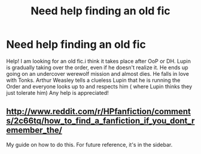 #+TITLE: Need help finding an old fic

* Need help finding an old fic
:PROPERTIES:
:Author: Rinleigh
:Score: 9
:DateUnix: 1409869748.0
:DateShort: 2014-Sep-05
:FlairText: Request
:END:
Help! I am looking for an old fic.i think it takes place after OoP or DH. Lupin is gradually taking over the order, even if he doesn't realize it. He ends up going on an undercover werewolf mission and almost dies. He falls in love with Tonks. Arthur Weasley tells a clueless Lupin that he is running the Order and everyone looks up to and respects him ( where Lupin thinks they just tolerate him) Any help is appreciated!


** [[http://www.reddit.com/r/HPfanfiction/comments/2c66tq/how_to_find_a_fanfiction_if_you_dont_remember_the/]]

My guide on how to do this. For future reference, it's in the sidebar.
:PROPERTIES:
:Author: Imborednow
:Score: 1
:DateUnix: 1410481465.0
:DateShort: 2014-Sep-12
:END:
